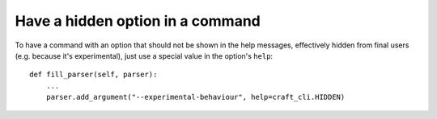 .. _create_hidden_options:

Have a hidden option in a command
=================================

To have a command with an option that should not be shown in the help messages, effectively hidden from final users (e.g. because it's experimental), just use a special value in the option's ``help``::

    def fill_parser(self, parser):
        ...
        parser.add_argument("--experimental-behaviour", help=craft_cli.HIDDEN)
